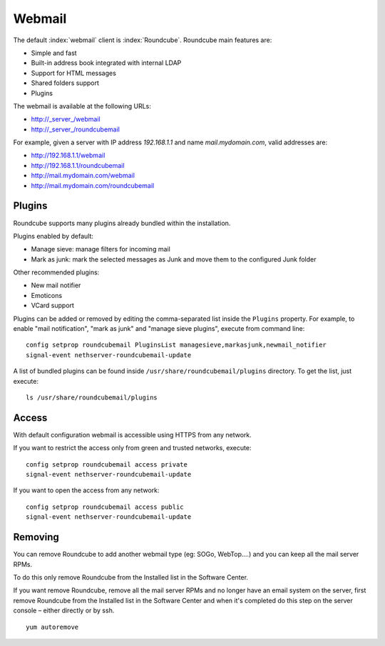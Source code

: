 =======
Webmail
=======

The default :index:`webmail` client is :index:`Roundcube`.
Roundcube main features are:

* Simple and fast
* Built-in address book integrated with internal LDAP
* Support for HTML messages
* Shared folders support
* Plugins

The webmail is available at the following URLs:

* http://_server_/webmail
* http://_server_/roundcubemail

For example, given a server with IP address *192.168.1.1* and name *mail.mydomain.com*, valid addresses are:

* http://192.168.1.1/webmail
* http://192.168.1.1/roundcubemail
* http://mail.mydomain.com/webmail
* http://mail.mydomain.com/roundcubemail

Plugins
=======

Roundcube supports many plugins already bundled within the installation.

Plugins enabled by default:

* Manage sieve: manage filters for incoming mail
* Mark as junk: mark the selected messages as Junk and move them to the configured Junk folder

Other recommended plugins:

* New mail notifier
* Emoticons
* VCard support


Plugins can be added or removed by editing the comma-separated list inside the ``Plugins`` property.
For example, to enable "mail notification", "mark as junk" and "manage sieve plugins", execute from command line: ::

 config setprop roundcubemail PluginsList managesieve,markasjunk,newmail_notifier
 signal-event nethserver-roundcubemail-update

A list of bundled plugins can be found inside ``/usr/share/roundcubemail/plugins`` directory.
To get the list, just execute: ::

 ls /usr/share/roundcubemail/plugins

Access
======

With default configuration webmail is accessible using HTTPS from any network.

If you want to restrict the access only from green and trusted networks, execute: ::

  config setprop roundcubemail access private
  signal-event nethserver-roundcubemail-update

If you want to open the access from any network: ::

  config setprop roundcubemail access public
  signal-event nethserver-roundcubemail-update
  
Removing
========

You can remove Roundcube to add another webmail type (eg: SOGo, WebTop.…) and you can keep all the mail server RPMs.

To do this only remove Roundcube from the Installed list in the Software Center.

If you want remove Roundcube, remove all the mail server RPMs and no longer have an email system on the server, first remove Roundcube from the Installed list in the Software Center and when it's completed do this step on the server console – either directly or by ssh. ::

   yum autoremove


